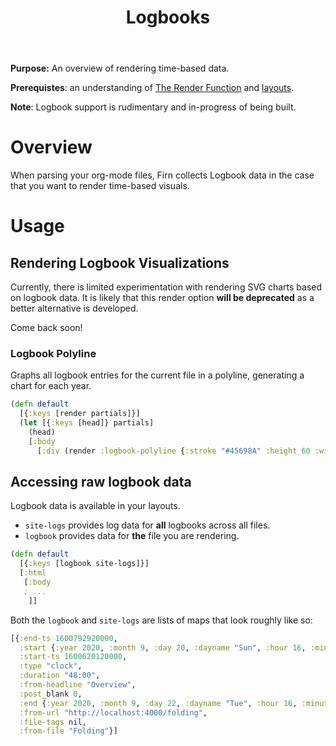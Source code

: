 #+TITLE: Logbooks
#+FIRN_UNDER: Content "The Render Function"
#+FIRN_FOLD: {2 true 3 true}
#+FIRN_ORDER: 8

*Purpose:* An overview of rendering time-based data.

*Prerequistes*: an understanding of [[file:the-render-function.org][The Render Function]] and [[file:layout.org][layouts]].

*Note*: Logbook support is rudimentary and in-progress of being built.

* Overview

When parsing your org-mode files, Firn collects Logbook data in the case that
you want to render time-based visuals.

* Usage
** Rendering Logbook Visualizations

Currently, there is limited experimentation with rendering SVG charts based on logbook data. It is likely that this render option *will be deprecated* as a better alternative is developed.

Come back soon!

*** Logbook Polyline

Graphs all logbook entries for the current file in a polyline, generating a chart for each year.

#+BEGIN_SRC clojure
(defn default
  [{:keys [render partials]}]
  (let [{:keys [head]} partials]
    (head)
    [:body
      [:div (render :logbook-polyline {:stroke "#45698A" :height 60 :width 365})]]))
#+END_SRC

** Accessing raw logbook data

Logbook data is available in your layouts.

- ~site-logs~ provides log data for *all* logbooks across all files.
- ~logbook~ provides data for *the* file you are rendering.

#+BEGIN_SRC clojure
(defn default
  [{:keys [logbook site-logs]}]
  [:html
   [:body
   ; ...
    ]]

#+END_SRC

Both the ~logbook~ and ~site-logs~ are lists of maps that look roughly like so:

#+BEGIN_SRC clojure
[{:end-ts 1600792920000,
  :start {:year 2020, :month 9, :day 20, :dayname "Sun", :hour 16, :minute 42},
  :start-ts 1600620120000,
  :type "clock",
  :duration "48:00",
  :from-headline "Overview",
  :post_blank 0,
  :end {:year 2020, :month 9, :day 22, :dayname "Tue", :hour 16, :minute 42},
  :from-url "http://localhost:4000/folding",
  :file-tags nil,
  :from-file "Folding"}]
#+END_SRC
